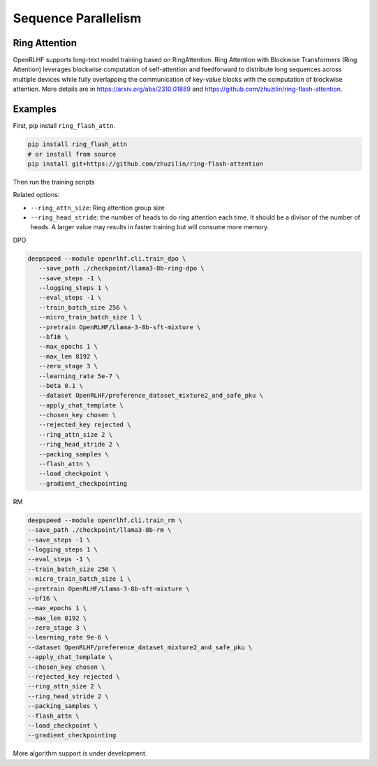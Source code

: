 Sequence Parallelism
=====

Ring Attention
------------

OpenRLHF supports long-text model training based on RingAttention.
Ring Attention with Blockwise Transformers (Ring Attention) leverages blockwise computation of self-attention and feedforward to distribute long sequences across multiple devices while fully overlapping the communication of key-value blocks with the computation of blockwise attention. 
More details are in `<https://arxiv.org/abs/2310.01889>`_ and `<https://github.com/zhuzilin/ring-flash-attention>`_. 


Examples
------------

First, pip install ``ring_flash_attn``.

.. code-block:: bash
   
   pip install ring_flash_attn
   # or install from source
   pip install git+https://github.com/zhuzilin/ring-flash-attention

Then run the training scripts

Related options:

- ``--ring_attn_size``: Ring attention group size
- ``--ring_head_stride``: the number of heads to do ring attention each time. It should be a divisor of the number of heads. A larger value may results in faster training but will consume more memory.

DPO

.. code-block:: bash

   deepspeed --module openrlhf.cli.train_dpo \
      --save_path ./checkpoint/llama3-8b-ring-dpo \
      --save_steps -1 \
      --logging_steps 1 \
      --eval_steps -1 \
      --train_batch_size 256 \
      --micro_train_batch_size 1 \
      --pretrain OpenRLHF/Llama-3-8b-sft-mixture \
      --bf16 \
      --max_epochs 1 \
      --max_len 8192 \
      --zero_stage 3 \
      --learning_rate 5e-7 \
      --beta 0.1 \
      --dataset OpenRLHF/preference_dataset_mixture2_and_safe_pku \
      --apply_chat_template \
      --chosen_key chosen \
      --rejected_key rejected \
      --ring_attn_size 2 \
      --ring_head_stride 2 \
      --packing_samples \
      --flash_attn \
      --load_checkpoint \
      --gradient_checkpointing

RM

.. code-block:: bash

   deepspeed --module openrlhf.cli.train_rm \
   --save_path ./checkpoint/llama3-8b-rm \
   --save_steps -1 \
   --logging_steps 1 \
   --eval_steps -1 \
   --train_batch_size 256 \
   --micro_train_batch_size 1 \
   --pretrain OpenRLHF/Llama-3-8b-sft-mixture \
   --bf16 \
   --max_epochs 1 \
   --max_len 8192 \
   --zero_stage 3 \
   --learning_rate 9e-6 \
   --dataset OpenRLHF/preference_dataset_mixture2_and_safe_pku \
   --apply_chat_template \
   --chosen_key chosen \
   --rejected_key rejected \
   --ring_attn_size 2 \
   --ring_head_stride 2 \
   --packing_samples \
   --flash_attn \
   --load_checkpoint \
   --gradient_checkpointing


More algorithm support is under development.